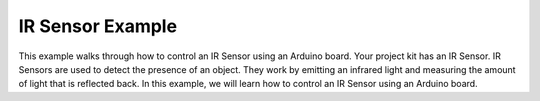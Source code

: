 .. _ir_sensor:

IR Sensor Example
=================

This example walks through how to control an IR Sensor using an Arduino board. Your project kit has an IR Sensor. IR Sensors are used to detect the presence of an object. They work by emitting an infrared light and measuring the amount of light that is reflected back. In this example, we will learn how to control an IR Sensor using an Arduino board.

.. seealso::

    For more information on the IR Sensor, see the YouTube tutorial on
    `Using an IR Sensor with the Arduino <https://youtu.be/vi4hkrrkwkY?si=efpiPUa83ZOBUJIc>`_
    , a guide developed specifically for USF students.

.. whole-literal-include:: ../../../examples/ir_sensor.ino
    :language: cpp